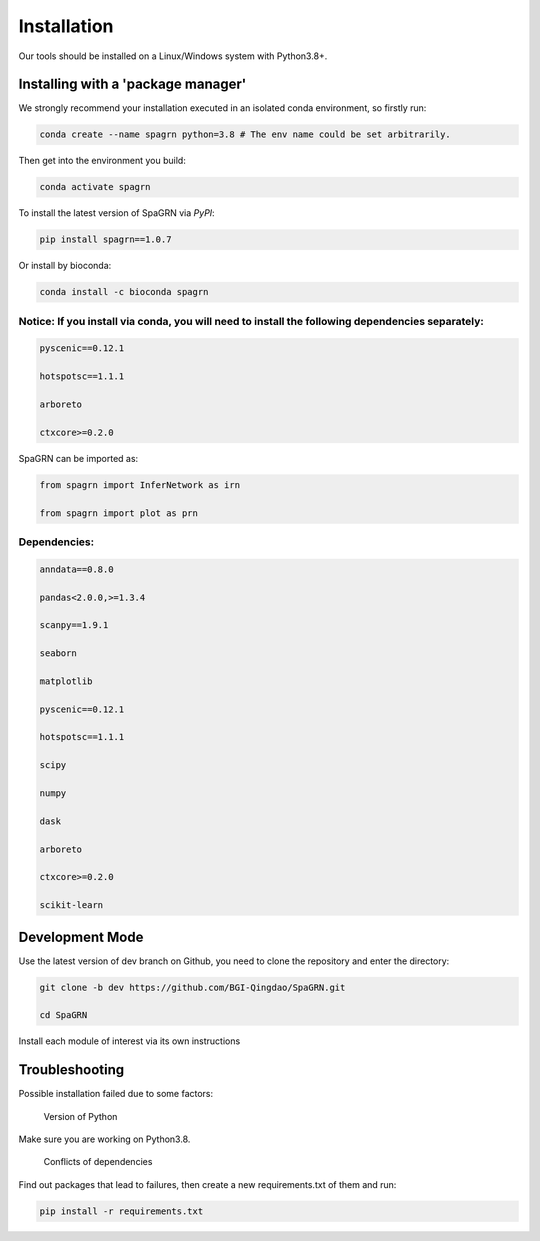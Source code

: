Installation
============

Our tools should be installed on a Linux/Windows system with Python3.8+.

Installing with a 'package manager'
----------------------------------------

We strongly recommend your installation executed in an isolated conda environment, so firstly run:

.. code-block:: 

    conda create --name spagrn python=3.8 # The env name could be set arbitrarily.


Then get into the environment you build:

.. code-block:: 

    conda activate spagrn
	
To install the latest version of SpaGRN via `PyPI`:

.. code-block:: 

	pip install spagrn==1.0.7

Or install by bioconda:

.. code-block:: 

	conda install -c bioconda spagrn
	

Notice: If you install via conda, you will need to install the following dependencies separately:
++++++++++++++++++++++++++++++++++++++++++++++++++++++++++++++++++++++++++++++++++++++++++++++++++++++++++++++++++++++++

.. code-block:: 

	pyscenic==0.12.1
	
	hotspotsc==1.1.1
	
	arboreto
	
	ctxcore>=0.2.0

SpaGRN can be imported as:

.. code-block:: 

	from spagrn import InferNetwork as irn
	
	from spagrn import plot as prn

Dependencies:
++++++++++++++++++++++++++++++++++++++++++++++++++++++++++++++++++

.. code-block:: 

	anndata==0.8.0
	
	pandas<2.0.0,>=1.3.4

	scanpy==1.9.1

	seaborn

	matplotlib 

	pyscenic==0.12.1

	hotspotsc==1.1.1

	scipy

	numpy

	dask

	arboreto

	ctxcore>=0.2.0

	scikit-learn


	
Development Mode
--------------------

Use the latest version of dev branch on Github, you need to clone the repository and enter the directory: 

.. code-block:: 

    git clone -b dev https://github.com/BGI-Qingdao/SpaGRN.git

    cd SpaGRN

Install each module of interest via its own instructions


Troubleshooting 
----------------

Possible installation failed due to some factors:

    Version of Python

Make sure you are working on Python3.8.

    Conflicts of dependencies

Find out packages that lead to failures, then create a new requirements.txt of them and run:

.. code-block:: 

    pip install -r requirements.txt

